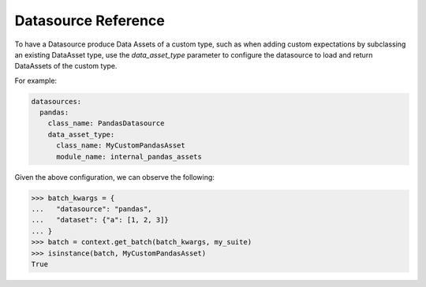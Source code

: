 .. _datasource_reference:

#############################
Datasource Reference
#############################

To have a Datasource produce Data Assets of a custom type, such as when adding custom expectations by subclassing an
existing DataAsset type, use the `data_asset_type` parameter to configure the datasource to load and return DataAssets
of the custom type.

For example:

.. code-block:: yaml

  datasources:
    pandas:
      class_name: PandasDatasource
      data_asset_type:
        class_name: MyCustomPandasAsset
        module_name: internal_pandas_assets

Given the above configuration, we can observe the following:

>>> batch_kwargs = {
...   "datasource": "pandas",
...   "dataset": {"a": [1, 2, 3]}
... }
>>> batch = context.get_batch(batch_kwargs, my_suite)
>>> isinstance(batch, MyCustomPandasAsset)
True
